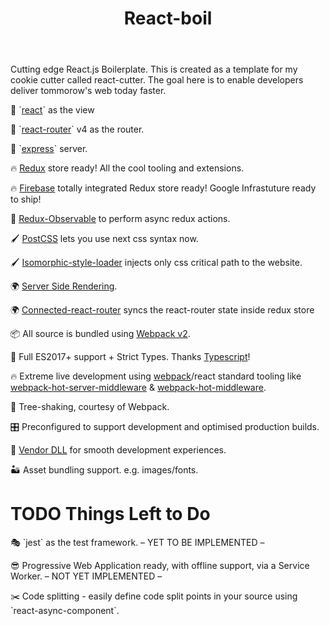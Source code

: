 #+TITLE: React-boil 

Cutting edge React.js Boilerplate. This is created as a template for my cookie cutter called react-cutter.
The goal here is to enable developers deliver tommorow's web today faster.

👀 `[[https://github.com/facebook/react][react]]` as the view

🔀 `[[https://reacttraining.com/react-router/][react-router]]` v4 as the router.

🚄 `[[https://expressjs.com/][express]]` server.

🔥 [[http://redux.js.org/docs/introduction/][Redux]] store ready! All the cool tooling and extensions.

🔥 [[https://firebase.google.com/][Firebase]] totally integrated Redux store ready! Google Infrastuture ready to ship!

🚀 [[https://github.com/redux-observable/redux-observable][Redux-Observable]] to perform async redux actions.

🖌 [[https://github.com/postcss/postcss][PostCSS]] lets you use next css syntax now.

🖌 [[https://github.com/kriasoft/isomorphic-style-loader][Isomorphic-style-loader]] injects only css critical path to the website.

🌍 [[https://facebook.github.io/react/docs/react-dom-server.html][Server Side Rendering]].

🌍 [[https://github.com/supasate/connected-react-router][Connected-react-router]] syncs the react-router state inside redux store

📦 All source is bundled using [[https://webpack.js.org/configuration/][Webpack v2]].

🚀 Full ES2017+ support + Strict Types. Thanks [[https://www.typescriptlang.org/][Typescript]]!

🔥 Extreme live development using [[https://webpack.js.org/configuration/][webpack]]/react standard tooling like [[https://github.com/60frames/webpack-hot-server-middleware][webpack-hot-server-middleware]] &  [[https://github.com/glenjamin/webpack-hot-middleware][webpack-hot-middleware]].

🍃 Tree-shaking, courtesy of Webpack.

🎛 Preconfigured to support development and optimised production builds.

🤖 [[https://github.com/webpack/docs/wiki/list-of-plugins#dllplugin][Vendor DLL]] for smooth development experiences.

🏜 Asset bundling support. e.g. images/fonts.

* TODO Things Left to Do 

🎭 `jest` as the test framework. -- YET TO BE IMPLEMENTED --

😎 Progressive Web Application ready, with offline support, via a Service Worker. -- NOT YET IMPLEMENTED --

✂️ Code splitting - easily define code split points in your source using `react-async-component`.


